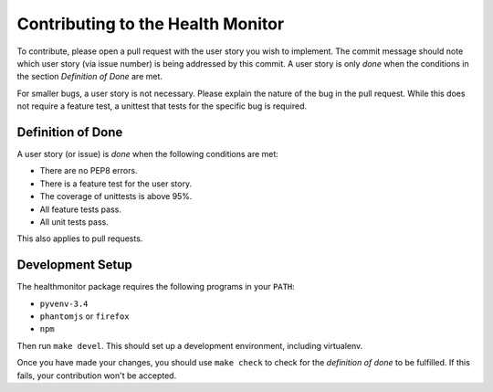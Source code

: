 ==================================
Contributing to the Health Monitor
==================================

To contribute, please open a pull request with the user story you wish
to implement. The commit message should note which user story (via
issue number) is being addressed by this commit. A user story is only
*done* when the conditions in the section *Definition of Done* are
met.

For smaller bugs, a user story is not necessary. Please explain the
nature of the bug in the pull request. While this does not require a
feature test, a unittest that tests for the specific bug is required.

Definition of Done
==================

A user story (or issue) is *done* when the following conditions are
met:

- There are no PEP8 errors.
- There is a feature test for the user story.
- The coverage of unittests is above 95%.
- All feature tests pass.
- All unit tests pass.

This also applies to pull requests.

Development Setup
=================

The healthmonitor package requires the following programs in your
``PATH``:

- ``pyvenv-3.4``
- ``phantomjs`` or ``firefox``
- ``npm``

Then run ``make devel``. This should set up a development environment,
including virtualenv.

Once you have made your changes, you should use ``make check`` to
check for the *definition of done* to be fulfilled. If this fails,
your contribution won't be accepted.
